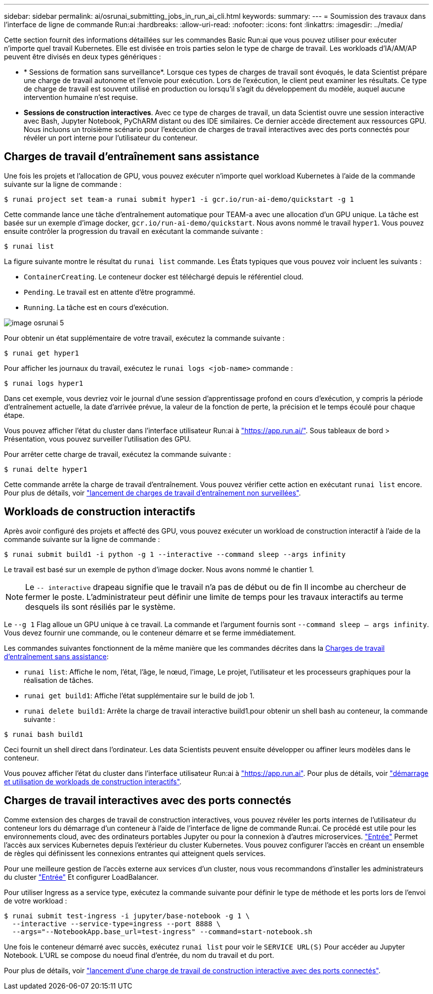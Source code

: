 ---
sidebar: sidebar 
permalink: ai/osrunai_submitting_jobs_in_run_ai_cli.html 
keywords:  
summary:  
---
= Soumission des travaux dans l'interface de ligne de commande Run:ai
:hardbreaks:
:allow-uri-read: 
:nofooter: 
:icons: font
:linkattrs: 
:imagesdir: ../media/


[role="lead"]
Cette section fournit des informations détaillées sur les commandes Basic Run:ai que vous pouvez utiliser pour exécuter n'importe quel travail Kubernetes. Elle est divisée en trois parties selon le type de charge de travail. Les workloads d'IA/AM/AP peuvent être divisés en deux types génériques :

* * Sessions de formation sans surveillance*. Lorsque ces types de charges de travail sont évoqués, le data Scientist prépare une charge de travail autonome et l'envoie pour exécution. Lors de l'exécution, le client peut examiner les résultats. Ce type de charge de travail est souvent utilisé en production ou lorsqu'il s'agit du développement du modèle, auquel aucune intervention humaine n'est requise.
* *Sessions de construction interactives*. Avec ce type de charges de travail, un data Scientist ouvre une session interactive avec Bash, Jupyter Notebook, PyChARM distant ou des IDE similaires. Ce dernier accède directement aux ressources GPU. Nous incluons un troisième scénario pour l'exécution de charges de travail interactives avec des ports connectés pour révéler un port interne pour l'utilisateur du conteneur.




== Charges de travail d'entraînement sans assistance

Une fois les projets et l'allocation de GPU, vous pouvez exécuter n'importe quel workload Kubernetes à l'aide de la commande suivante sur la ligne de commande :

....
$ runai project set team-a runai submit hyper1 -i gcr.io/run-ai-demo/quickstart -g 1
....
Cette commande lance une tâche d'entraînement automatique pour TEAM-a avec une allocation d'un GPU unique. La tâche est basée sur un exemple d'image docker, `gcr.io/run-ai-demo/quickstart`. Nous avons nommé le travail `hyper1`. Vous pouvez ensuite contrôler la progression du travail en exécutant la commande suivante :

....
$ runai list
....
La figure suivante montre le résultat du `runai list` commande. Les États typiques que vous pouvez voir incluent les suivants :

* `ContainerCreating`. Le conteneur docker est téléchargé depuis le référentiel cloud.
* `Pending`. Le travail est en attente d'être programmé.
* `Running`. La tâche est en cours d'exécution.


image::osrunai_image5.png[image osrunai 5]

Pour obtenir un état supplémentaire de votre travail, exécutez la commande suivante :

....
$ runai get hyper1
....
Pour afficher les journaux du travail, exécutez le `runai logs <job-name>` commande :

....
$ runai logs hyper1
....
Dans cet exemple, vous devriez voir le journal d'une session d'apprentissage profond en cours d'exécution, y compris la période d'entraînement actuelle, la date d'arrivée prévue, la valeur de la fonction de perte, la précision et le temps écoulé pour chaque étape.

Vous pouvez afficher l'état du cluster dans l'interface utilisateur Run:ai à https://app.run.ai/["https://app.run.ai/"^]. Sous tableaux de bord > Présentation, vous pouvez surveiller l'utilisation des GPU.

Pour arrêter cette charge de travail, exécutez la commande suivante :

....
$ runai delte hyper1
....
Cette commande arrête la charge de travail d'entraînement. Vous pouvez vérifier cette action en exécutant `runai list` encore. Pour plus de détails, voir https://docs.run.ai/Researcher/Walkthroughs/Walkthrough-Launch-Unattended-Training-Workloads-/["lancement de charges de travail d'entraînement non surveillées"^].



== Workloads de construction interactifs

Après avoir configuré des projets et affecté des GPU, vous pouvez exécuter un workload de construction interactif à l'aide de la commande suivante sur la ligne de commande :

....
$ runai submit build1 -i python -g 1 --interactive --command sleep --args infinity
....
Le travail est basé sur un exemple de python d'image docker. Nous avons nommé le chantier 1.


NOTE: Le `-- interactive` drapeau signifie que le travail n'a pas de début ou de fin Il incombe au chercheur de fermer le poste. L'administrateur peut définir une limite de temps pour les travaux interactifs au terme desquels ils sont résiliés par le système.

Le `--g 1` Flag alloue un GPU unique à ce travail. La commande et l'argument fournis sont `--command sleep -- args infinity`. Vous devez fournir une commande, ou le conteneur démarre et se ferme immédiatement.

Les commandes suivantes fonctionnent de la même manière que les commandes décrites dans la <<Charges de travail d'entraînement sans assistance>>:

* `runai list`: Affiche le nom, l'état, l'âge, le nœud, l'image, Le projet, l'utilisateur et les processeurs graphiques pour la réalisation de tâches.
* `runai get build1`: Affiche l'état supplémentaire sur le build de job 1.
* `runai delete build1`: Arrête la charge de travail interactive build1.pour obtenir un shell bash au conteneur, la commande suivante :


....
$ runai bash build1
....
Ceci fournit un shell direct dans l'ordinateur. Les data Scientists peuvent ensuite développer ou affiner leurs modèles dans le conteneur.

Vous pouvez afficher l'état du cluster dans l'interface utilisateur Run:ai à https://app.run.ai["https://app.run.ai"^]. Pour plus de détails, voir https://docs.run.ai/Researcher/Walkthroughs/Walkthrough-Start-and-Use-Interactive-Build-Workloads-/["démarrage et utilisation de workloads de construction interactifs"^].



== Charges de travail interactives avec des ports connectés

Comme extension des charges de travail de construction interactives, vous pouvez révéler les ports internes de l'utilisateur du conteneur lors du démarrage d'un conteneur à l'aide de l'interface de ligne de commande Run:ai. Ce procédé est utile pour les environnements cloud, avec des ordinateurs portables Jupyter ou pour la connexion à d'autres microservices. https://kubernetes.io/docs/concepts/services-networking/ingress/["Entrée"^] Permet l'accès aux services Kubernetes depuis l'extérieur du cluster Kubernetes. Vous pouvez configurer l'accès en créant un ensemble de règles qui définissent les connexions entrantes qui atteignent quels services.

Pour une meilleure gestion de l'accès externe aux services d'un cluster, nous vous recommandons d'installer les administrateurs du cluster https://kubernetes.io/docs/concepts/services-networking/ingress/["Entrée"^] Et configurer LoadBalancer.

Pour utiliser Ingress as a service type, exécutez la commande suivante pour définir le type de méthode et les ports lors de l'envoi de votre workload :

....
$ runai submit test-ingress -i jupyter/base-notebook -g 1 \
  --interactive --service-type=ingress --port 8888 \
  --args="--NotebookApp.base_url=test-ingress" --command=start-notebook.sh
....
Une fois le conteneur démarré avec succès, exécutez `runai list` pour voir le `SERVICE URL(S)` Pour accéder au Jupyter Notebook. L'URL se compose du noeud final d'entrée, du nom du travail et du port.

Pour plus de détails, voir https://docs.run.ai/Researcher/Walkthroughs/Walkthrough-Launch-an-Interactive-Build-Workload-with-Connected-Ports/["lancement d'une charge de travail de construction interactive avec des ports connectés"^].
